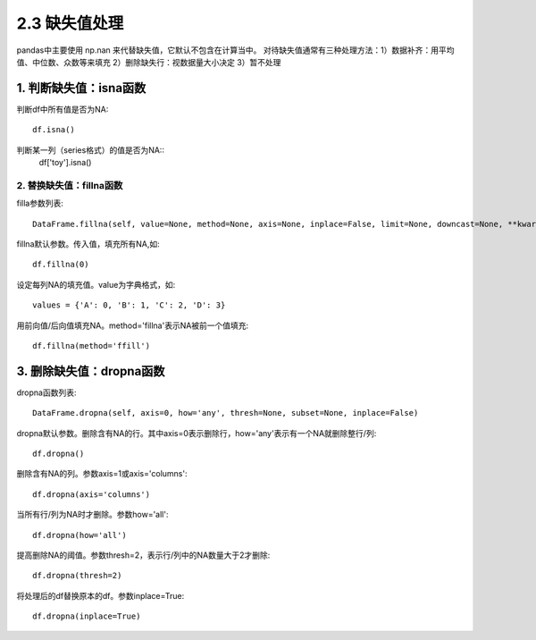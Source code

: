 .. final term documentation master file, created by
   sphinx-quickstart on Wed Jun  3 23:09:49 2020.
   You can adapt this file completely to your liking, but it should at least
   contain the root `toctree` directive.




2.3 缺失值处理
==================================
pandas中主要使用 np.nan 来代替缺失值，它默认不包含在计算当中。
对待缺失值通常有三种处理方法：1）数据补齐：用平均值、中位数、众数等来填充 2）删除缺失行：视数据量大小决定 3）暂不处理

1. 判断缺失值：isna函数
--------------------------------
判断df中所有值是否为NA::
 
 df.isna()

判断某一列（series格式）的值是否为NA::
 df['toy'].isna()

2. 替换缺失值：fillna函数
_____________________________
filla参数列表::

 DataFrame.fillna(self, value=None, method=None, axis=None, inplace=False, limit=None, downcast=None, **kwargs)
 
fillna默认参数。传入值，填充所有NA,如::
 
 df.fillna(0)

设定每列NA的填充值。value为字典格式，如::
 
 values = {'A': 0, 'B': 1, 'C': 2, 'D': 3}
 
用前向值/后向值填充NA。method='fillna'表示NA被前一个值填充::

 df.fillna(method='ffill')

3. 删除缺失值：dropna函数
---------------------------
dropna函数列表::

 DataFrame.dropna(self, axis=0, how='any', thresh=None, subset=None, inplace=False)

dropna默认参数。删除含有NA的行。其中axis=0表示删除行，how='any'表示有一个NA就删除整行/列::

 df.dropna()

删除含有NA的列。参数axis=1或axis='columns'::
 
 df.dropna(axis='columns')
 
当所有行/列为NA时才删除。参数how='all'::

 df.dropna(how='all')
 
提高删除NA的阈值。参数thresh=2，表示行/列中的NA数量大于2才删除::

 df.dropna(thresh=2)

将处理后的df替换原本的df。参数inplace=True::
 
 df.dropna(inplace=True)
 
